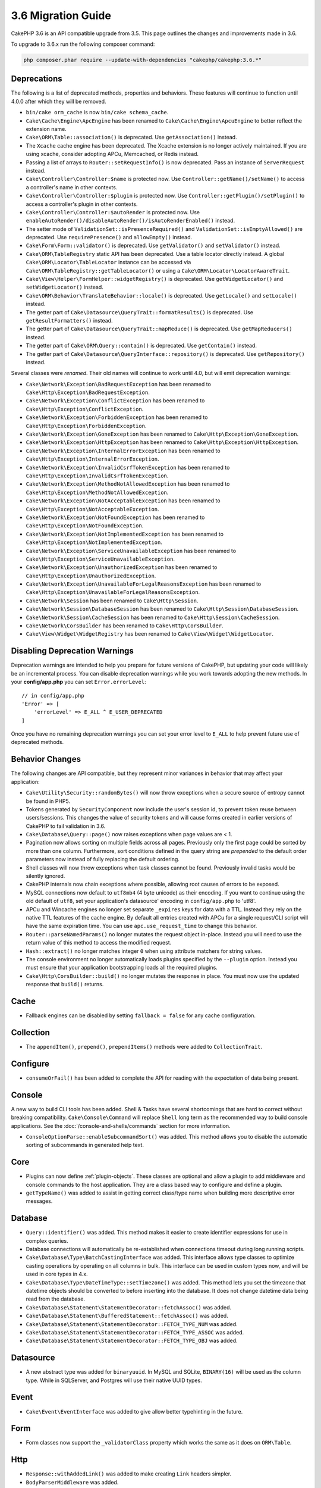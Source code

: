 3.6 Migration Guide
###################

CakePHP 3.6 is an API compatible upgrade from 3.5. This page outlines the
changes and improvements made in 3.6.

To upgrade to 3.6.x run the following composer command:

.. code-block:: bash

    php composer.phar require --update-with-dependencies "cakephp/cakephp:3.6.*"

Deprecations
============

The following is a list of deprecated methods, properties and behaviors. These
features will continue to function until 4.0.0 after which they will be removed.

* ``bin/cake orm_cache`` is now ``bin/cake schema_cache``.
* ``Cake\Cache\Engine\ApcEngine`` has been renamed to
  ``Cake\Cache\Engine\ApcuEngine`` to better reflect the extension name.
* ``Cake\ORM\Table::association()`` is deprecated. Use ``getAssociation()``
  instead.
* The ``Xcache`` cache engine has been deprecated. The Xcache extension is no
  longer actively maintained. If you are using xcache, consider adopting APCu,
  Memcached, or Redis instead.
* Passing a list of arrays to ``Router::setRequestInfo()`` is now deprecated.
  Pass an instance of ``ServerRequest`` instead.
* ``Cake\Controller\Controller:$name`` is protected now. Use
  ``Controller::getName()/setName()`` to access a controller's name in other
  contexts.
* ``Cake\Controller\Controller:$plugin`` is protected now. Use
  ``Controller::getPlugin()/setPlugin()`` to access a controller's plugin in
  other contexts.
* ``Cake\Controller\Controller:$autoRender`` is protected now. Use
  ``enableAutoRender()/disableAutoRender()/isAutoRenderEnabled()`` instead.
* The setter mode of ``ValidationSet::isPresenceRequired()`` and
  ``ValidationSet::isEmptyAllowed()`` are deprecated. Use ``requirePresence()``
  and ``allowEmpty()`` instead.
* ``Cake\Form\Form::validator()`` is deprecated. Use ``getValidator()`` and
  ``setValidator()`` instead.
* ``Cake\ORM\TableRegistry`` static API has been deprecated. Use a table locator 
  directly instead. A global ``Cake\ORM\Locator\TableLocator`` instance can be 
  accessed via ``Cake\ORM\TableRegistry::getTableLocator()`` or using a
  ``Cake\ORM\Locator\LocatorAwareTrait``.
* ``Cake\View\Helper\FormHelper::widgetRegistry()`` is deprecated. Use
  ``getWidgetLocator()`` and ``setWidgetLocator()`` instead.
* ``Cake\ORM\Behavior\TranslateBehavior::locale()`` is deprecated. Use
  ``getLocale()`` and ``setLocale()`` instead.
* The getter part of ``Cake\Datasource\QueryTrait::formatResults()`` is deprecated. Use
  ``getResultFormatters()`` instead.
* The getter part of ``Cake\Datasource\QueryTrait::mapReduce()`` is deprecated. Use
  ``getMapReducers()`` instead.
* The getter part of ``Cake\ORM\Query::contain()`` is deprecated. Use
  ``getContain()`` instead.
* The getter part of ``Cake\Datasource\QueryInterface::repository()``
  is deprecated. Use ``getRepository()`` instead.

Several classes were *renamed*. Their old names will continue to work until 4.0,
but will emit deprecation warnings:

* ``Cake\Network\Exception\BadRequestException`` has been renamed to
  ``Cake\Http\Exception\BadRequestException``.
* ``Cake\Network\Exception\ConflictException`` has been renamed to
  ``Cake\Http\Exception\ConflictException``.
* ``Cake\Network\Exception\ForbiddenException`` has been renamed to
  ``Cake\Http\Exception\ForbiddenException``.
* ``Cake\Network\Exception\GoneException`` has been renamed to
  ``Cake\Http\Exception\GoneException``.
* ``Cake\Network\Exception\HttpException`` has been renamed to
  ``Cake\Http\Exception\HttpException``.
* ``Cake\Network\Exception\InternalErrorException`` has been renamed to
  ``Cake\Http\Exception\InternalErrorException``.
* ``Cake\Network\Exception\InvalidCsrfTokenException`` has been renamed to
  ``Cake\Http\Exception\InvalidCsrfTokenException``.
* ``Cake\Network\Exception\MethodNotAllowedException`` has been renamed to
  ``Cake\Http\Exception\MethodNotAllowedException``.
* ``Cake\Network\Exception\NotAcceptableException`` has been renamed to
  ``Cake\Http\Exception\NotAcceptableException``.
* ``Cake\Network\Exception\NotFoundException`` has been renamed to
  ``Cake\Http\Exception\NotFoundException``.
* ``Cake\Network\Exception\NotImplementedException`` has been renamed to
  ``Cake\Http\Exception\NotImplementedException``.
* ``Cake\Network\Exception\ServiceUnavailableException`` has been renamed to
  ``Cake\Http\Exception\ServiceUnavailableException``.
* ``Cake\Network\Exception\UnauthorizedException`` has been renamed to
  ``Cake\Http\Exception\UnauthorizedException``.
* ``Cake\Network\Exception\UnavailableForLegalReasonsException`` has been
  renamed to ``Cake\Http\Exception\UnavailableForLegalReasonsException``.
* ``Cake\Network\Session`` has been renamed to ``Cake\Http\Session``.
* ``Cake\Network\Session\DatabaseSession`` has been renamed to
  ``Cake\Http\Session\DatabaseSession``.
* ``Cake\Network\Session\CacheSession`` has been renamed to
  ``Cake\Http\Session\CacheSession``.
* ``Cake\Network\CorsBuilder`` has been renamed to ``Cake\Http\CorsBuilder``.
* ``Cake\View\Widget\WidgetRegistry`` has been renamed to
  ``Cake\View\Widget\WidgetLocator``.

Disabling Deprecation Warnings
==============================

Deprecation warnings are intended to help you prepare for future versions of
CakePHP, but updating your code will likely be an incremental process. You can
disable deprecation warnings while you work towards adopting the new methods. In
your **config/app.php** you can set ``Error.errorLevel``::

    // in config/app.php
    'Error' => [
        'errorLevel' => E_ALL ^ E_USER_DEPRECATED
    ]

Once you have no remaining deprecation warnings you can set your error level to
``E_ALL`` to help prevent future use of deprecated methods.


Behavior Changes
================

The following changes are API compatible, but they represent minor variances in
behavior that may affect your application:

* ``Cake\Utility\Security::randomBytes()`` will now throw exceptions when
  a secure source of entropy cannot be found in PHP5.
* Tokens generated by ``SecurityComponent`` now include the user's session id,
  to prevent token reuse between users/sessions. This changes the value of
  security tokens and will cause forms created in earlier versions of CakePHP to
  fail validation in 3.6.
* ``Cake\Database\Query::page()`` now raises exceptions when page values are
  < 1.
* Pagination now allows sorting on multiple fields across all pages. Previously
  only the first page could be sorted by more than one column. Furthermore, sort
  conditions defined in the query string are *prepended* to the default order
  parameters now instead of fully replacing the default ordering.
* Shell classes will now throw exceptions when task classes cannot be found.
  Previously invalid tasks would be silently ignored.
* CakePHP internals now chain exceptions where possible, allowing root causes of
  errors to be exposed.
* MySQL connections now default to ``utf8mb4`` (4 byte unicode) as their
  encoding. If you want to continue using the old default of ``utf8``, set
  your application's datasource' encoding in ``config/app.php`` to 'utf8'.
* APCu and Wincache engines no longer set separate ``_expires`` keys for data
  with a TTL. Instead they rely on the native TTL features of the cache engine.
  By default all entries created with APCu for a single request/CLI script will
  have the same expiration time. You can use ``apc.use_request_time`` to change
  this behavior.
* ``Router::parseNamedParams()`` no longer mutates the request object in-place.
  Instead you will need to use the return value of this method to access the
  modified request.
* ``Hash::extract()`` no longer matches integer ``0`` when using attribute
  matchers for string values.
* The console environment no longer automatically loads plugins specified by the
  ``--plugin`` option. Instead you must ensure that your application
  bootstrapping loads all the required plugins.
* ``Cake\Http\CorsBuilder::build()`` no longer mutates the response in place.
  You must now use the updated response that ``build()`` returns.

Cache
=====

* Fallback engines can be disabled by setting ``fallback = false`` for any cache
  configuration.

Collection
==========

* The ``appendItem()``, ``prepend()``, ``prependItems()`` methods were added to
  ``CollectionTrait``.

Configure
=========

* ``consumeOrFail()`` has been added to complete the API for reading with the expectation of data being present.

Console
=======

A new way to build CLI tools has been added. Shell & Tasks have several
shortcomings that are hard to correct without breaking compatibility.
``Cake\Console\Command`` will replace ``Shell`` long term as the recommended way
to build console applications. See the :doc:`/console-and-shells/commands`
section for more information.

* ``ConsoleOptionParse::enableSubcommandSort()`` was added. This method allows
  you to disable the automatic sorting of subcommands in generated help text.


Core
====

* Plugins can now define :ref:`plugin-objects`. These classes are optional and
  allow a plugin to add middleware and console commands to the host application.
  They are a class based way to configure and define a plugin.
* ``getTypeName()`` was added to assist in getting correct class/type name when
  building more descriptive error messages.

Database
========

* ``Query::identifier()`` was added. This method makes it easier to create
  identifier expressions for use in complex queries.
* Database connections will automatically be re-established when connections
  timeout during long running scripts.
* ``Cake\Database\Type\BatchCastingInterface`` was added. This interface allows
  type classes to optimize casting operations by operating on all columns in
  bulk. This interface can be used in custom types now, and will be used in core
  types in 4.x.
* ``Cake\Database\Type\DateTimeType::setTimezone()`` was added. This method lets
  you set the timezone that datetime objects should be converted to before
  inserting into the database. It does not change datetime data being read from
  the database.
* ``Cake\Database\Statement\StatementDecorator::fetchAssoc()`` was added.
* ``Cake\Database\Statement\BufferedStatement::fetchAssoc()`` was added.
* ``Cake\Database\Statement\StatementDecorator::FETCH_TYPE_NUM`` was added.
* ``Cake\Database\Statement\StatementDecorator::FETCH_TYPE_ASSOC`` was added.
* ``Cake\Database\Statement\StatementDecorator::FETCH_TYPE_OBJ`` was added.

Datasource
==========

* A new abstract type was added for ``binaryuuid``. In MySQL and SQLite,
  ``BINARY(16)`` will be used as the column type. While in SQLServer, and
  Postgres will use their native UUID types.

Event
=====

* ``Cake\Event\EventInterface`` was added to give allow better typehinting in
  the future.

Form
====

* Form classes now support the ``_validatorClass`` property which works the same
  as it does on ``ORM\Table``.

Http
====

* ``Response::withAddedLink()`` was added to make creating ``Link`` headers
  simpler.
* ``BodyParserMiddleware`` was added.

I18n
====

* The two leftover FormHelper i18n translation strings ``'Edit %s'`` and ``'New
  %s'`` are now ``'Edit {0}'`` and ``'New {0}'``. If you are using translating
  messages from CakePHP, please make sure you adjust those translations in your
  PO file.

Mailer
======

* The various email address setter methods on ``Email`` now accept ``[]``
  allowing individual properties to be reset.

ORM
===

* ``EntityTrait::isEmpty()`` and ``EntityTrait::hasValue()`` were added.
* ``Table::getAssociation()`` can now read deeply nested associations using
  ``.`` separated paths. e.g ``Users.Comments``. This method will raise
  exceptions when getting an unknown association now.
* ``Table::addBehaviors()`` was added making it simpler to add multiple
  behaviors at once.
* ``Table::getBehavior()`` was added.
* ``CounterCacheBehavior`` callback functions can now return ``false`` to skip
  updating the counter value.
* ``TimestampBehavior`` now uses the correct mutable/immutable class type when
  creating time objects instead of always using a mutable time instance.
* ``Query::selectAllExcept()`` was added.
* ``Query::whereInList()``/``Query::whereNotInList()`` have been added as standalone wrappers around ``IN``/``NOT IN`` conditions.

Routing
=======

* ``Cake\Routing\Route\EntityRoute`` was added. This route class makes building
  routes that need data from entities easier. See the :ref:`entity-routing`
  section for more information.
* Routing variables can now use ``{var}`` style placeholders. This style allows
  mid-word variables to be defined. You cannot combine ``{var}`` placeholders
  with ``:var`` style placeholders.
* ``Router::routeExists()`` was added. This method lets you check if a route
  array can be resolved into a valid route.
* Route connection can now use compact 'string targets' e.g
  ``Bookmarks::index``. See :ref:`routes-configuration` for more information.
* ``RoutingMiddleware`` can now cache the route collection created by your
  routes. Caching routes greatly improves application startup times.
  It now also requires to be instantiated and the current object (``$this``) passed for plugin routing.

Shell
=====

* The ``cake assets copy`` command now features an ``--overwrite`` option for
  overwriting plugin assets if they already exist in the application webroot.

Utility
=======

* ``Security::randomString()`` was added.

Validation
==========

* ``Validation::compareFields()`` was added as a more flexible version of
  ``Validation::compareWith()``.
* ``Validator::notSameAs()`` was added to make it
  easier to check if a field is not the same as another field.
* New field comparison methods were added. ``equalToField()``,
  ``notEqualToField()``, ``greaterThanField()``,
  ``greaterThanOrEqualToField()``, ``lessThanField()``,
  ``lessThanOrEqualToField()`` were added.
* Validator rules will now use the rule alias as the rule method when the
  ``rule`` key is not defined.
* ``Validator::addNested()`` and ``addNestedMany()`` now support the ``when``
  and ``message`` parameters like other validator methods.

View
====

* ``UrlHelper::script()``, ``css()``, and ``image()`` methods now support
  a ``timestamp`` option which allows you to set the ``Asset.timestamp``
  setting for a single method call.
* Cell classes now have an ``initialize()`` hook method.
* ``PaginatorHelper`` will now reset the page to 1 each time sort directions are
  changed.
